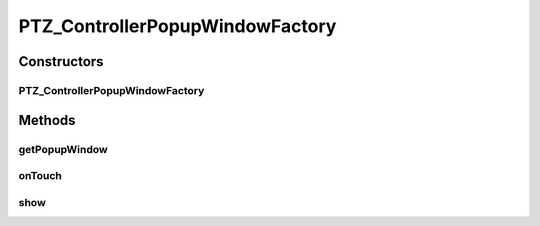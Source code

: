 .. java:import:: java.util ArrayList

.. java:import:: org.crs4.most.streaming.enums PTZ_Direction

.. java:import:: org.crs4.most.streaming.enums PTZ_Zoom

.. java:import:: android.app ActionBar.LayoutParams

.. java:import:: android.content Context

.. java:import:: android.graphics.drawable BitmapDrawable

.. java:import:: android.util Log

.. java:import:: android.view Gravity

.. java:import:: android.view LayoutInflater

.. java:import:: android.view MotionEvent

.. java:import:: android.view View

.. java:import:: android.view View.OnClickListener

.. java:import:: android.view ViewGroup

.. java:import:: android.view View.OnTouchListener

.. java:import:: android.widget GridLayout

.. java:import:: android.widget ImageButton

.. java:import:: android.widget PopupWindow

.. java:import:: android.widget Toast

PTZ_ControllerPopupWindowFactory
================================

.. java:package:: org.crs4.most.visualization
   :noindex:

.. java:type:: public class PTZ_ControllerPopupWindowFactory implements OnTouchListener

   This Factory class provides you an interactive visual panel containing a set of buttons to be used as a GUI frontend for handling remote PTZ webcams. You need to pass a \ :java:ref:`IPtzCommandReceiver`\  interface to the factory method of this class, because it notifies to this interface all the GUI actions (e.g button clicks) Note that the created window implements the \ :java:ref:`android.view.View.OnTouchListener`\  interface, so you can move it to the desired position on the screen.

Constructors
------------
PTZ_ControllerPopupWindowFactory
^^^^^^^^^^^^^^^^^^^^^^^^^^^^^^^^

.. java:constructor:: public PTZ_ControllerPopupWindowFactory(Context context, IPtzCommandReceiver ptzReceiver, boolean panTiltPanelVisible, boolean zoomPanelVisible, boolean snapShotVisible, int xPos, int yPos)
   :outertype: PTZ_ControllerPopupWindowFactory

   Creates a new floating popupWindow, containing a set of optional panels to be viewed

   :param context: the context where to render the popup Window
   :param ptzReceiver: the remote object to use as the target of all user notifications
   :param panTiltPanelVisible: set the pan-tilt panel visible or not
   :param zoomPanelVisible: set the zoom panel visible or not
   :param snapShotVisible: set the snapshot button visible or not
   :param xPos: the initial X position of the popupWindow
   :param yPos: the initial y position of the popupWindow

Methods
-------
getPopupWindow
^^^^^^^^^^^^^^

.. java:method:: public PopupWindow getPopupWindow()
   :outertype: PTZ_ControllerPopupWindowFactory

   :return: the created popup Window

onTouch
^^^^^^^

.. java:method:: @Override public boolean onTouch(View v, MotionEvent event)
   :outertype: PTZ_ControllerPopupWindowFactory

show
^^^^

.. java:method:: public void show()
   :outertype: PTZ_ControllerPopupWindowFactory

   Show the popupWindow at the current location

